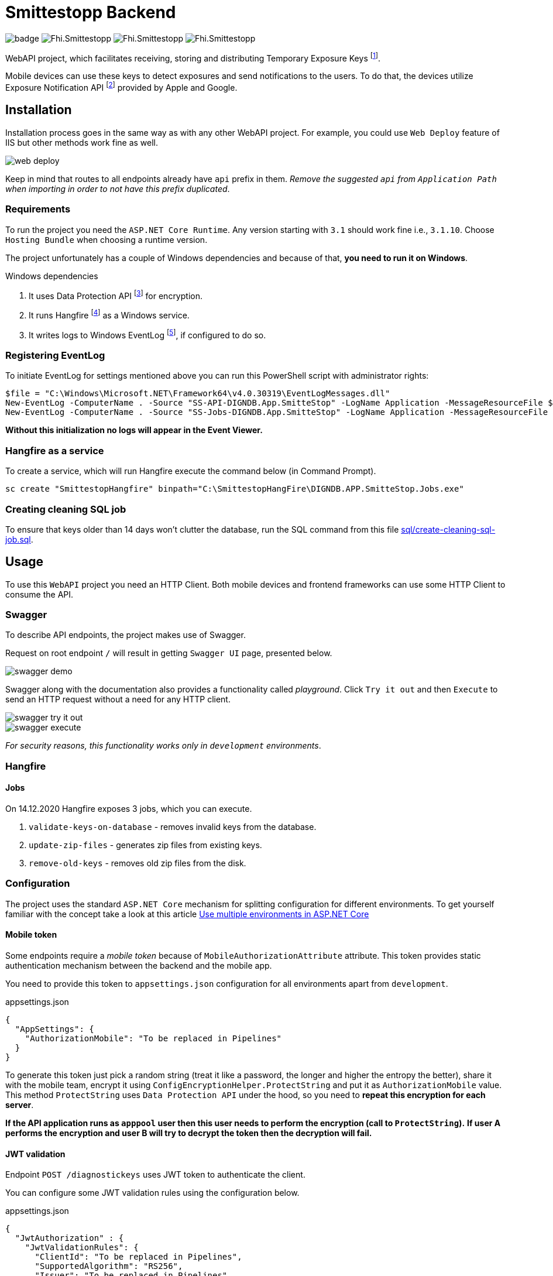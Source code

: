 = Smittestopp Backend

image:https://github.com/folkehelseinstituttet/Fhi.Smittestopp.Backend/workflows/.NET%20Core/badge.svg[]
image:https://img.shields.io/github/issues/folkehelseinstituttet/Fhi.Smittestopp.Backend[]
image:https://img.shields.io/github/issues-pr/folkehelseinstituttet/Fhi.Smittestopp.Backend[]
image:https://img.shields.io/github/last-commit/folkehelseinstituttet/Fhi.Smittestopp.Backend[]

WebAPI project, which facilitates receiving, storing and distributing Temporary Exposure Keys
footnote:[https://google.github.io/exposure-notifications-server/getting-started/publishing-temporary-exposure-keys.html[Temporary Exposure Key (TEK) Publishing Guide]].

Mobile devices can use these keys to detect exposures and send notifications to the users.
To do that, the devices utilize Exposure Notification API
footnote:[https://developers.google.com/android/exposure-notifications/exposure-notifications-api[Exposure Notifications API documentation]] provided by Apple and Google.


== Installation

Installation process goes in the same way as with any other WebAPI project.
For example, you could use `Web Deploy` feature of IIS but other methods work fine as well.

image::readme-images/web-deploy.png[]

Keep in mind that routes to all endpoints already have `api` prefix in them.
_Remove the suggested `api` from `Application Path` when importing in order to not have this prefix duplicated_.

=== Requirements
To run the project you need the `ASP.NET Core Runtime`.
Any version starting with `3.1` should work fine i.e., `3.1.10`.
Choose `Hosting Bundle` when choosing a runtime version.

The project unfortunately has a couple of Windows dependencies and because of that, **you need to run it on Windows**.

.Windows dependencies
. It uses
Data Protection API
footnote:[https://en.wikipedia.org/wiki/Data_Protection_API[Data Protection API]] for encryption.
. It runs
Hangfire footnote:[https://www.hangfire.io/[Hangfire website]] as a Windows service.
. It writes logs to Windows EventLog
footnote:[https://docs.microsoft.com/en-us/aspnet/core/fundamentals/logging/?view=aspnetcore-5.0#welog[Windows EventLog]],
if configured to do so.

=== Registering EventLog
To initiate EventLog for settings mentioned above you can run this PowerShell script with administrator rights:

[source]
----
$file = "C:\Windows\Microsoft.NET\Framework64\v4.0.30319\EventLogMessages.dll"
New-EventLog -ComputerName . -Source "SS-API-DIGNDB.App.SmitteStop" -LogName Application -MessageResourceFile $file -CategoryResourceFile $file
New-EventLog -ComputerName . -Source "SS-Jobs-DIGNDB.App.SmitteStop" -LogName Application -MessageResourceFile $file -CategoryResourceFile $file
----
**Without this initialization no logs will appear in the Event Viewer.**

=== Hangfire as a service
To create a service, which will run Hangfire execute the command below (in Command Prompt).

[source]
----
sc create "SmittestopHangfire" binpath="C:\SmittestopHangFire\DIGNDB.APP.SmitteStop.Jobs.exe"
----

=== Creating cleaning SQL job
To ensure that keys older than 14 days won't clutter the database,
run the SQL command from this file link:sql/create-cleaning-sql-job.sql[].

== Usage

To use this `WebAPI` project you need an HTTP Client.
Both mobile devices and frontend frameworks can use some HTTP Client to consume the API.

=== Swagger
To describe API endpoints, the project makes use of Swagger.

Request on root endpoint `/` will result in getting `Swagger UI` page, presented below.

image::readme-images/swagger-demo.png[]

Swagger along with the documentation also provides a functionality called _playground_.
Click `Try it out` and then `Execute` to send an HTTP request without a need for any HTTP client.

image::readme-images/swagger-try-it-out.png[]
image::readme-images/swagger-execute.png[]

_For security reasons, this functionality works only in `development` environments_.

=== Hangfire

==== Jobs

On 14.12.2020 Hangfire exposes 3 jobs, which you can execute.

. `validate-keys-on-database` - removes invalid keys from the database.
. `update-zip-files` - generates zip files from existing keys.
. `remove-old-keys` - removes old zip files from the disk.

=== Configuration

The project uses the standard `ASP.NET Core` mechanism for splitting configuration for different environments.
To get yourself familiar with the concept take a look at this article https://docs.microsoft.com/en-us/aspnet/core/fundamentals/environments?view=aspnetcore-3.1[Use multiple environments in ASP.NET Core]

==== Mobile token

Some endpoints require a _mobile token_ because of `MobileAuthorizationAttribute` attribute.
This token provides static authentication mechanism between the backend and the mobile app.

You need to provide this token to `appsettings.json` configuration for all environments apart from `development`.

.appsettings.json
[source,json]
----
{
  "AppSettings": {
    "AuthorizationMobile": "To be replaced in Pipelines"
  }
}
----

To generate this token just pick a random string (treat it like a password, the longer and higher the entropy the better), share it with the mobile team, encrypt it using `ConfigEncryptionHelper.ProtectString` and put it as `AuthorizationMobile` value.
This method `ProtectString` uses `Data Protection API` under the hood, so you need to **repeat this encryption for each server**.

**If the API application runs as `apppool` user then this user needs to perform the encryption (call to `ProtectString`).**
**If user A performs the encryption and user B will try to decrypt the token then the decryption will fail.**

==== JWT validation
Endpoint `POST /diagnostickeys` uses JWT token to authenticate the client.

You can configure some JWT validation rules using the configuration below.

.appsettings.json
[source,json]
----
{
  "JwtAuthorization" : {
    "JwtValidationRules": {
      "ClientId": "To be replaced in Pipelines",
      "SupportedAlgorithm": "RS256",
      "Issuer": "To be replaced in Pipelines"
    },
    "JwkUrl": "To be replaced in Pipelines"
  }
}
----
* `ClientId` - Client id from the token, which we consider valid.
* `SupportedAlgorithm` - Supported signature algorithm, which we consider valid.
* `Issuer` - Issuer from the token, which we consider valid.
* `JwkUrl` - Url from which the validator service will retrieve _the public key_.

==== API version deprecation
`AppSettings` section of `appsettings.json` configuration enables setting a specific version of API as deprecated.

To set version `1` and version `2` as deprecated put `"1"` and `"2"` strings into `DeprecatedVersions` array.
Use example below for reference.

.appsettings.json
[source,json]
----
{
  "AppSettings": {
    "DeprecatedVersions": [
      "1",
      "2"
    ]
  }
}
----

Calling an endpoint in deprecated version will result in getting a response with the code `410` and content `API is deprecated`.

==== Logging configuration
The project uses different logging solutions when it comes to backend logs and mobile logs.

===== Backend logs
Backend uses solution provided by the framework, described in
https://docs.microsoft.com/en-us/aspnet/core/fundamentals/logging/?view=aspnetcore-5.0[Logging in .NET Core and ASP.NET Core].
`Startup` class calls `AddFile` extension method to also save logs to a file.

===== Mobile logs
Application running on devices pushes its logs using `/logging/logMessages` endpoint.
`LoggingController` receives those logs and saves them using `log4net` package.
This package uses `log4net.config` configuration file.

==== Shared folder for zips
To accomplish failure resilience, configure `appsettings` configuration (of `Jobs` project) to have multiple record in `ZipFilesFolders` array.

[source,json]
----
{
  "ZipFilesFolders": [
    "C:\\SmitteStopNO\\SmittestopTemporaryExposureKeyZipFiles"
  ]
}
----

== Contributing

=== Unused code

Don't feel surprised to find some portions of unused code.
As an example, you won't find any logical usages of `Translation` table or whole `FederationGatewayApi` project.
Development team removed the code using it because the project should not integrate with
https://github.com/eu-federation-gateway-service/efgs-federation-gateway[EU Federation Gateway Service] for now.

=== Patterns used in the project

==== Generic repository

To access the database please use `GenericRepository<T>` class.
Feel free to create a custom repository class based on the generic one if needed.

==== Dependency registration

Each module should have its dependencies registered in a separate extension method.

For example in `DIGNDB.App.SmitteStop.DAL` module we have a method presented below.

[source,c#]
----
public static class ContainerRegistration
{
    public static IServiceCollection AddDALDependencies(this IServiceCollection services)
    {
        services.AddScoped<IJwtTokenRepository, JwtTokenRepository>();
        services.AddScoped<ICountryRepository, CountryRepository>();
        services.AddScoped(typeof(IGenericRepository<>), typeof(GenericRepository<>));

        return services;
    }
}
----

This pattern provides a number of benefits.

. It keeps all the registration calls in one place per module.
. It enables marking some implementation classes as internal (encapsulation).
. It the need for mocking in unit tests (see link:./DIGNDB.App.SmitteStop.Testing/ServiceTest/JwtValidationServiceTests.cs[JWT validation tests] as an example).

=== Database connection
To develop the project you need a working `SQL Server` instance.
You can either use a local instance or a `Docker` container.

==== Entity Framework Code First
The project utilizes `Code First` with Migrations approach when using `Entity Framework` package.

Please pay attention when running `dotnet ef` commands.
The database context lays in different project (`DIGNDB.App.SmitteStop.DAL`)
than the `API` so you need to specify the context project each time.

For example to create a new migration run the following command:

[source]
----
DIGNDB.App.SmitteStop\DIGNDB.App.SmitteStop.API>dotnet ef migrations add <MigrationName> --project ../DIGNDB.App.SmitteStop.DAL
----

== License
Copyright (c) 2020 Agency for Digitisation (Denmark), 2020 Norwegian Institute of Public Health (Norway), 2020 Netcompany Group AS

Smittestopp is Open Source software released under the link:LICENSE.md[MIT license]
